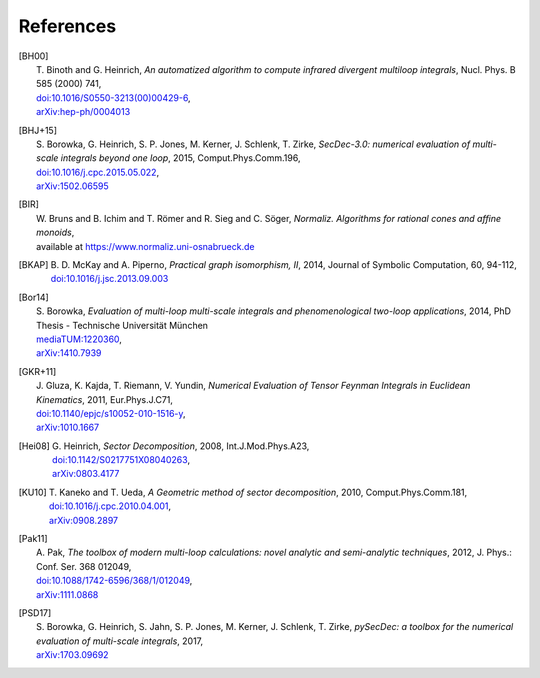 ..
   Collect all citations in one place

References
==========

.. [BH00]   | T. Binoth and G. Heinrich,
              *An automatized algorithm to compute infrared divergent
              multiloop integrals*, Nucl. Phys. B 585 (2000) 741,
             | `doi:10.1016/S0550-3213(00)00429-6 <http://dx.doi.org/10.1016/S0550-3213(00)00429-6>`_,
             | `arXiv:hep-ph/0004013 <http://arxiv.org/abs/hep-ph/0004013>`_

.. [BHJ+15] | S. Borowka, G. Heinrich, S. P. Jones, M. Kerner, J. Schlenk, T. Zirke,
              *SecDec-3.0: numerical evaluation of multi-scale integrals beyond one loop*, 2015, Comput.Phys.Comm.196,
            | `doi:10.1016/j.cpc.2015.05.022 <http://dx.doi.org/10.1016/j.cpc.2015.05.022>`_,
            | `arXiv:1502.06595 <http://arxiv.org/abs/1502.06595>`_

.. [BIR]    | W. Bruns and B. Ichim and T. Römer and R. Sieg and C. Söger,
              *Normaliz. Algorithms for rational cones and affine monoids*,
            | available at https://www.normaliz.uni-osnabrueck.de

.. [BKAP]   | B. D. McKay and A. Piperno,
              *Practical graph isomorphism, II*, 2014, Journal of Symbolic Computation, 60, 94-112,
            | `doi:10.1016/j.jsc.2013.09.003 <http://dx.doi.org/10.1016/j.jsc.2013.09.003>`_

.. [Bor14]  | S. Borowka,
              *Evaluation of multi-loop multi-scale integrals and phenomenological two-loop applications*, 2014, PhD Thesis - Technische Universität München
            | `mediaTUM:1220360 <http://nbn-resolving.de/urn/resolver.pl?urn:nbn:de:bvb:91-diss-20140709-1220360-0-4>`_,
            | `arXiv:1410.7939 <http://arxiv.org/abs/1410.7939>`_

.. [GKR+11] | J. Gluza, K. Kajda, T. Riemann, V. Yundin,
              *Numerical Evaluation of Tensor Feynman Integrals in Euclidean Kinematics*, 2011, Eur.Phys.J.C71,
            | `doi:10.1140/epjc/s10052-010-1516-y <http://dx.doi.org/10.1140/epjc/s10052-010-1516-y>`_,
            | `arXiv:1010.1667 <http://arxiv.org/abs/1010.1667>`_

.. [Hei08]  | G. Heinrich,
              *Sector Decomposition*, 2008, Int.J.Mod.Phys.A23,
            | `doi:10.1142/S0217751X08040263 <http://dx.doi.org/10.1142/S0217751X08040263>`_,
            | `arXiv:0803.4177 <http://arxiv.org/abs/0803.4177>`_

.. [KU10]   | T. Kaneko and T. Ueda,
              *A Geometric method of sector decomposition*, 2010, Comput.Phys.Comm.181,
            | `doi:10.1016/j.cpc.2010.04.001 <http://dx.doi.org/10.1016/j.cpc.2010.04.001>`_,
            | `arXiv:0908.2897 <http://arxiv.org/abs/0908.2897>`_

.. [Pak11]  | A. Pak,
              *The toolbox of modern multi-loop calculations: novel
              analytic and semi-analytic techniques*, 2012, J. Phys.: Conf. Ser. 368 012049,
            | `doi:10.1088/1742-6596/368/1/012049 <http://dx.doi.org/10.1088/1742-6596/368/1/012049>`_,
            | `arXiv:1111.0868 <http://arxiv.org/abs/1111.0868>`_

.. [PSD17]  | S. Borowka, G. Heinrich, S. Jahn, S. P. Jones, M. Kerner, J. Schlenk, T. Zirke, 
              *pySecDec: a toolbox for the numerical evaluation of multi-scale integrals*, 2017,
            | `arXiv:1703.09692 <http://arxiv.org/abs/1703.09692>`_

